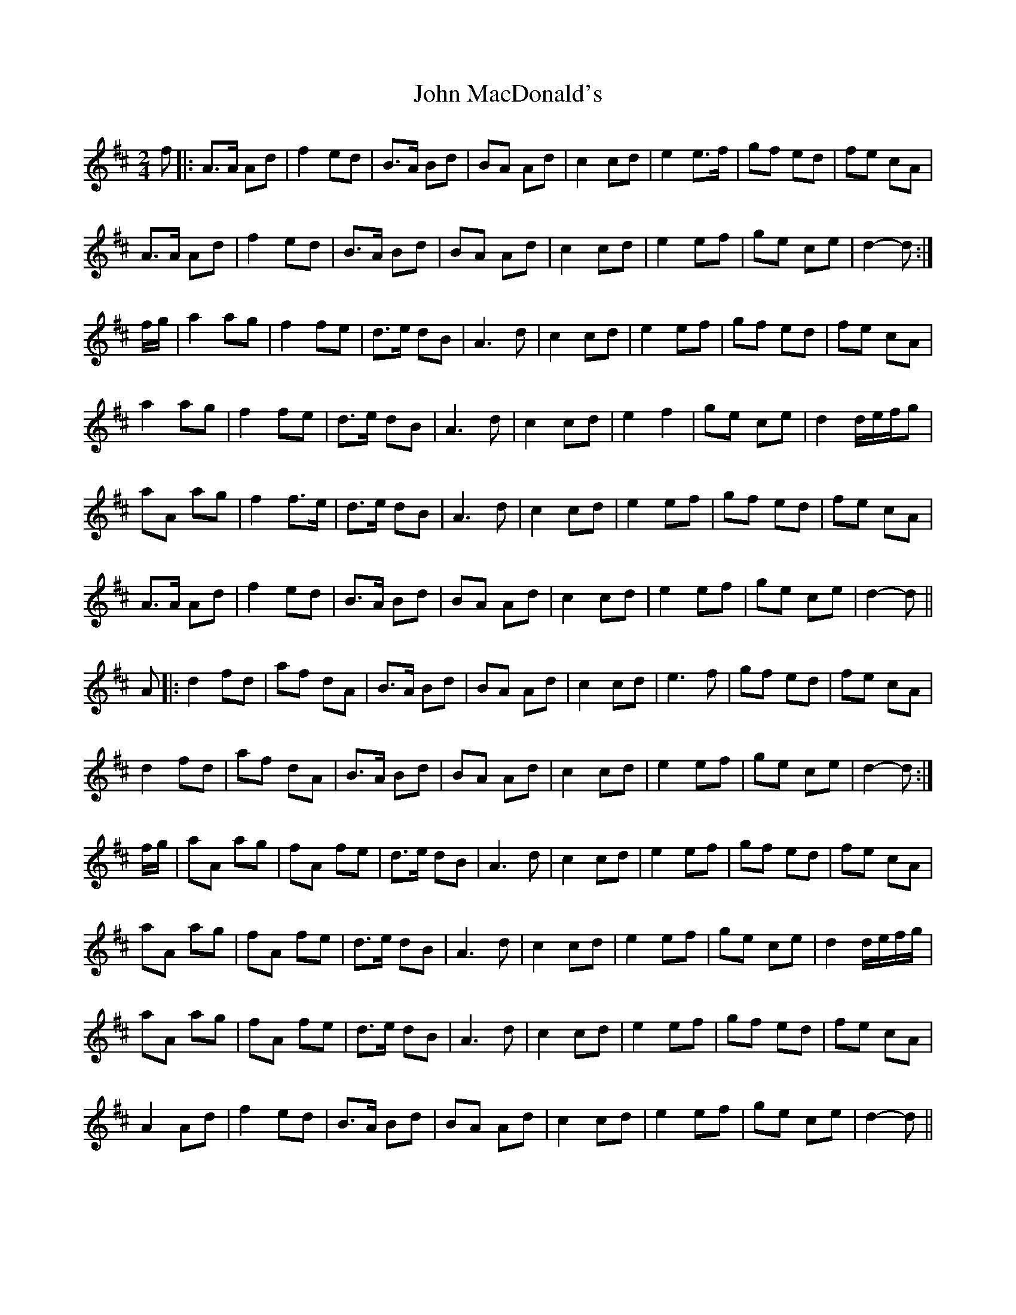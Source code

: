 X: 20513
T: John MacDonald's
R: march
M: 
K: Dmajor
M:2/4
f|:A>A Ad|f2 ed|B>A Bd|BA Ad|c2 cd|e2 e>f|gf ed|fe cA|
A>A Ad|f2 ed|B>A Bd|BA Ad|c2 cd|e2 ef|ge ce|d2-d:|
f/g/|a2 ag|f2 fe|d>e dB|A3 d|c2 cd|e2 ef|gf ed|fe cA|
a2 ag|f2 fe|d>e dB|A3 d|c2 cd|e2 f2|ge ce|d2 d/e/f/g|
aA ag|f2 f>e|d>e dB|A3 d|c2 cd|e2 ef|gf ed|fe cA|
A>A Ad|f2 ed|B>A Bd|BA Ad|c2 cd|e2 ef|ge ce|d2-d||
A|:d2 fd|af dA|B>A Bd|BA Ad|c2 cd|e3 f|gf ed|fe cA|
d2 fd|af dA|B>A Bd|BA Ad|c2 cd|e2 ef|ge ce|d2-d:|
f/g/|aA ag|fA fe|d>e dB|A3 d|c2 cd|e2 ef|gf ed|fe cA|
aA ag|fA fe|d>e dB|A3 d|c2 cd|e2 ef|ge ce|d2 d/e/f/g/|
aA ag|fA fe|d>e dB|A3 d|c2 cd|e2 ef|gf ed|fe cA|
A2 Ad|f2 ed|B>A Bd|BA Ad|c2 cd|e2 ef|ge ce|d2-d||

